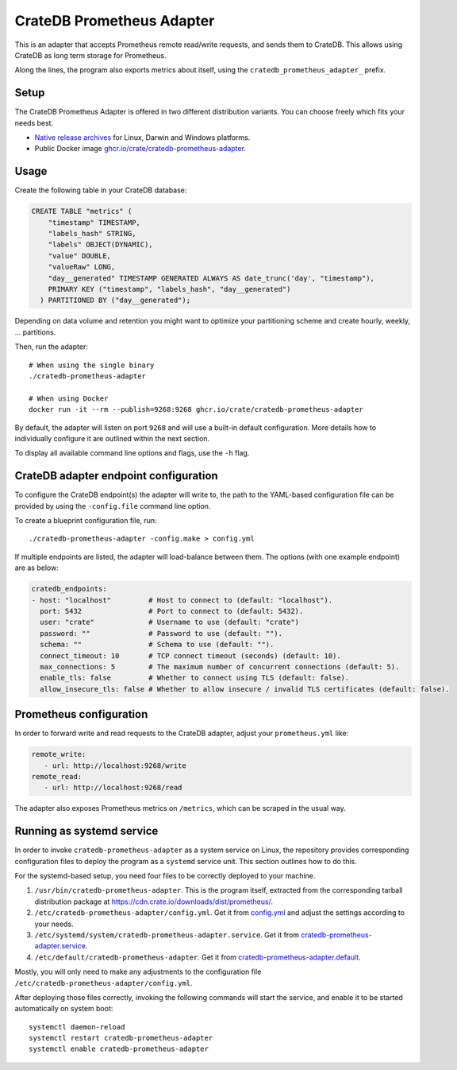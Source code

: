 .. highlight:: sh

==========================
CrateDB Prometheus Adapter
==========================

|version| |ci-tests| |license|

This is an adapter that accepts Prometheus remote read/write requests,
and sends them to CrateDB. This allows using CrateDB as long term storage
for Prometheus.

Along the lines, the program also exports metrics about itself, using the
``cratedb_prometheus_adapter_`` prefix.


Setup
=====

The CrateDB Prometheus Adapter is offered in two different distribution
variants. You can choose freely which fits your needs best.

- `Native release archives`_ for Linux, Darwin and Windows platforms.
- Public Docker image `ghcr.io/crate/cratedb-prometheus-adapter`_.

.. _Native release archives: https://cdn.crate.io/downloads/dist/prometheus/
.. _ghcr.io/crate/cratedb-prometheus-adapter: https://ghcr.io/crate/cratedb-prometheus-adapter


Usage
=====

Create the following table in your CrateDB database:

.. code-block:: sql

  CREATE TABLE "metrics" (
      "timestamp" TIMESTAMP,
      "labels_hash" STRING,
      "labels" OBJECT(DYNAMIC),
      "value" DOUBLE,
      "valueRaw" LONG,
      "day__generated" TIMESTAMP GENERATED ALWAYS AS date_trunc('day', "timestamp"),
      PRIMARY KEY ("timestamp", "labels_hash", "day__generated")
    ) PARTITIONED BY ("day__generated");

Depending on data volume and retention you might want to optimize your partitioning scheme
and create hourly, weekly, ... partitions.

Then, run the adapter::

    # When using the single binary
    ./cratedb-prometheus-adapter

    # When using Docker
    docker run -it --rm --publish=9268:9268 ghcr.io/crate/cratedb-prometheus-adapter

By default, the adapter will listen on port ``9268`` and will use a built-in
default configuration. More details how to individually configure it are
outlined within the next section.

To display all available command line options and flags, use the ``-h`` flag.

CrateDB adapter endpoint configuration
======================================

To configure the CrateDB endpoint(s) the adapter will write to, the path to the
YAML-based configuration file can be provided by using the ``-config.file``
command line option.

To create a blueprint configuration file, run::

    ./cratedb-prometheus-adapter -config.make > config.yml

If multiple endpoints are listed, the adapter will load-balance between them.
The options (with one example endpoint) are as below:

.. code-block:: yaml

  cratedb_endpoints:
  - host: "localhost"         # Host to connect to (default: "localhost").
    port: 5432                # Port to connect to (default: 5432).
    user: "crate"             # Username to use (default: "crate")
    password: ""              # Password to use (default: "").
    schema: ""                # Schema to use (default: "").
    connect_timeout: 10       # TCP connect timeout (seconds) (default: 10).
    max_connections: 5        # The maximum number of concurrent connections (default: 5).
    enable_tls: false         # Whether to connect using TLS (default: false).
    allow_insecure_tls: false # Whether to allow insecure / invalid TLS certificates (default: false).

Prometheus configuration
========================

In order to forward write and read requests to the CrateDB adapter, adjust your
``prometheus.yml`` like:

.. code-block:: yaml

  remote_write:
     - url: http://localhost:9268/write
  remote_read:
     - url: http://localhost:9268/read

The adapter also exposes Prometheus metrics on ``/metrics``, which can be scraped in the usual way.


Running as systemd service
==========================

In order to invoke ``cratedb-prometheus-adapter`` as a system service on Linux,
the repository provides corresponding configuration files to deploy the program
as a ``systemd`` service unit. This section outlines how to do this.

For the systemd-based setup, you need four files to be correctly deployed to
your machine.

1. ``/usr/bin/cratedb-prometheus-adapter``.
   This is the program itself, extracted from the corresponding tarball
   distribution package at https://cdn.crate.io/downloads/dist/prometheus/.
2. ``/etc/cratedb-prometheus-adapter/config.yml``.
   Get it from `config.yml`_ and adjust the settings according to your needs.
3. ``/etc/systemd/system/cratedb-prometheus-adapter.service``.
   Get it from `cratedb-prometheus-adapter.service`_.
4. ``/etc/default/cratedb-prometheus-adapter``.
   Get it from `cratedb-prometheus-adapter.default`_.

Mostly, you will only need to make any adjustments to the configuration file
``/etc/cratedb-prometheus-adapter/config.yml``.

After deploying those files correctly, invoking the following commands will
start the service, and enable it to be started automatically on system boot::

    systemctl daemon-reload
    systemctl restart cratedb-prometheus-adapter
    systemctl enable cratedb-prometheus-adapter


.. |version| image:: https://img.shields.io/github/tag/crate/cratedb-prometheus-adapter.svg
    :alt: Version
    :target: https://github.com/crate/cratedb-prometheus-adapter

.. |ci-tests| image:: https://github.com/crate/cratedb-prometheus-adapter/workflows/Tests/badge.svg
    :alt: CI status
    :target: https://github.com/crate/cratedb-prometheus-adapter/actions?workflow=Tests

.. |license| image:: https://img.shields.io/badge/License-Apache%202.0-blue.svg
    :alt: License: Apache 2.0
    :target: https://opensource.org/licenses/Apache-2.0


.. _config.yml: https://github.com/crate/cratedb-prometheus-adapter/blob/main/config.yml
.. _cratedb-prometheus-adapter.default: https://github.com/crate/cratedb-prometheus-adapter/blob/main/systemd/cratedb-prometheus-adapter.default
.. _cratedb-prometheus-adapter.service: https://github.com/crate/cratedb-prometheus-adapter/blob/main/systemd/cratedb-prometheus-adapter.service
